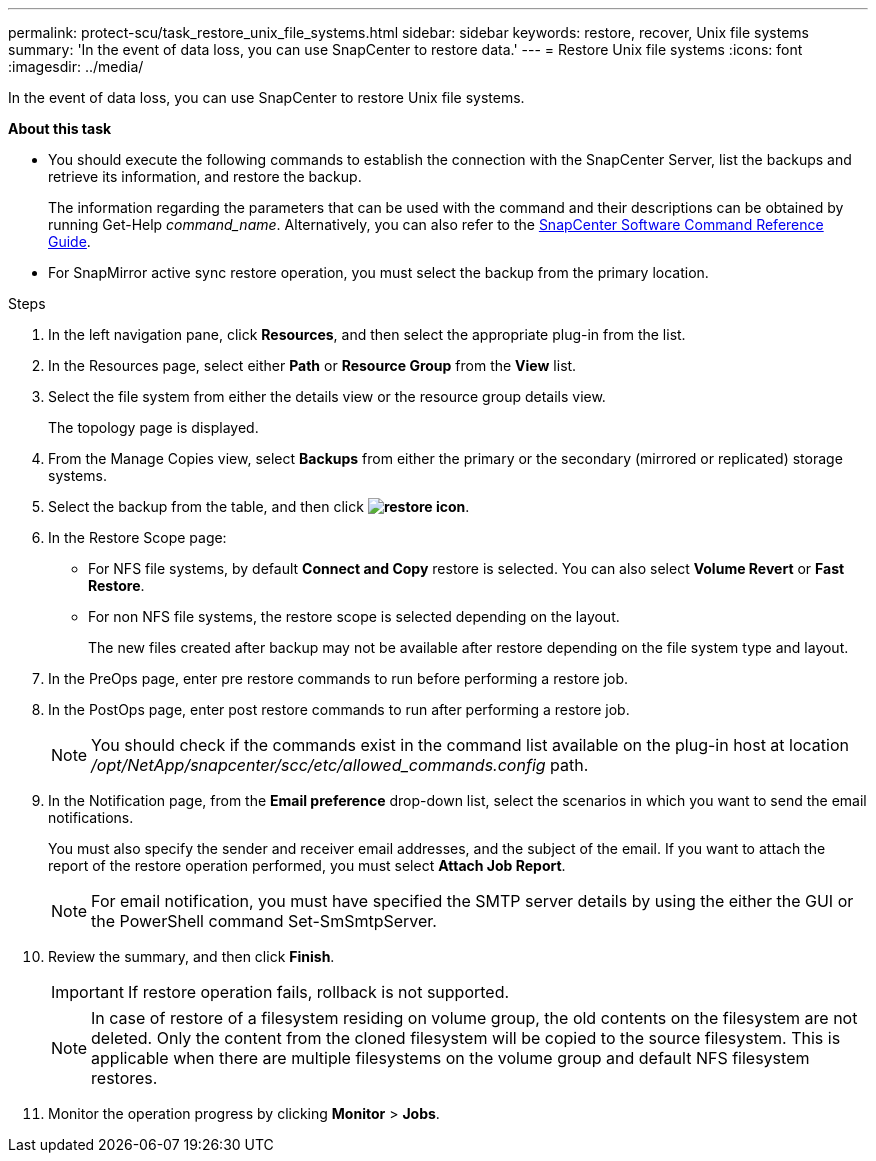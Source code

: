 ---
permalink: protect-scu/task_restore_unix_file_systems.html
sidebar: sidebar
keywords: restore, recover, Unix file systems
summary: 'In the event of data loss, you can use SnapCenter to restore data.'
---
= Restore Unix file systems
:icons: font
:imagesdir: ../media/

[.lead]
In the event of data loss, you can use SnapCenter to restore Unix file systems.

*About this task*

* You should execute the following commands to establish the connection with the SnapCenter Server, list the backups and retrieve its information, and restore the backup.
+
The information regarding the parameters that can be used with the command and their descriptions can be obtained by running Get-Help _command_name_. Alternatively, you can also refer to the https://library.netapp.com/ecm/ecm_download_file/ECMLP3359469[SnapCenter Software Command Reference Guide^].

* For SnapMirror active sync restore operation, you must select the backup from the primary location.

.Steps

. In the left navigation pane, click *Resources*, and then select the appropriate plug-in from the list.
. In the Resources page, select either *Path* or *Resource Group* from the *View* list.
. Select the file system from either the details view or the resource group details view.
+
The topology page is displayed.

. From the Manage Copies view, select *Backups* from either the primary or the secondary (mirrored or replicated) storage systems.
. Select the backup from the table, and then click *image:../media/restore_icon.gif[restore icon]*.
. In the Restore Scope page:
* For NFS file systems, by default *Connect and Copy* restore is selected. You can also select *Volume Revert* or *Fast Restore*.
* For non NFS file systems, the restore scope is selected depending on the layout.
+
The new files created after backup may not be available after restore depending on the file system type and layout.
. In the PreOps page, enter pre restore commands to run before performing a restore job.
. In the PostOps page, enter post restore commands to run after performing a restore job.
+
NOTE: You should check if the commands exist in the command list available on the plug-in host at location _/opt/NetApp/snapcenter/scc/etc/allowed_commands.config_ path.
. In the Notification page, from the *Email preference* drop-down list, select the scenarios in which you want to send the email notifications.
+
You must also specify the sender and receiver email addresses, and the subject of the email. If you want to attach the report of the restore operation performed, you must select *Attach Job Report*.
+
NOTE: For email notification, you must have specified the SMTP server details by using the either the GUI or the PowerShell command Set-SmSmtpServer.

. Review the summary, and then click *Finish*.
+
IMPORTANT: If restore operation fails, rollback is not supported.
+ 
NOTE: In case of restore of a filesystem residing on volume group, the old contents on the filesystem are not deleted. Only the content from the cloned filesystem will be copied to the source filesystem. This is applicable when there are multiple filesystems on the volume group and default NFS filesystem restores.
. Monitor the operation progress by clicking *Monitor* > *Jobs*.